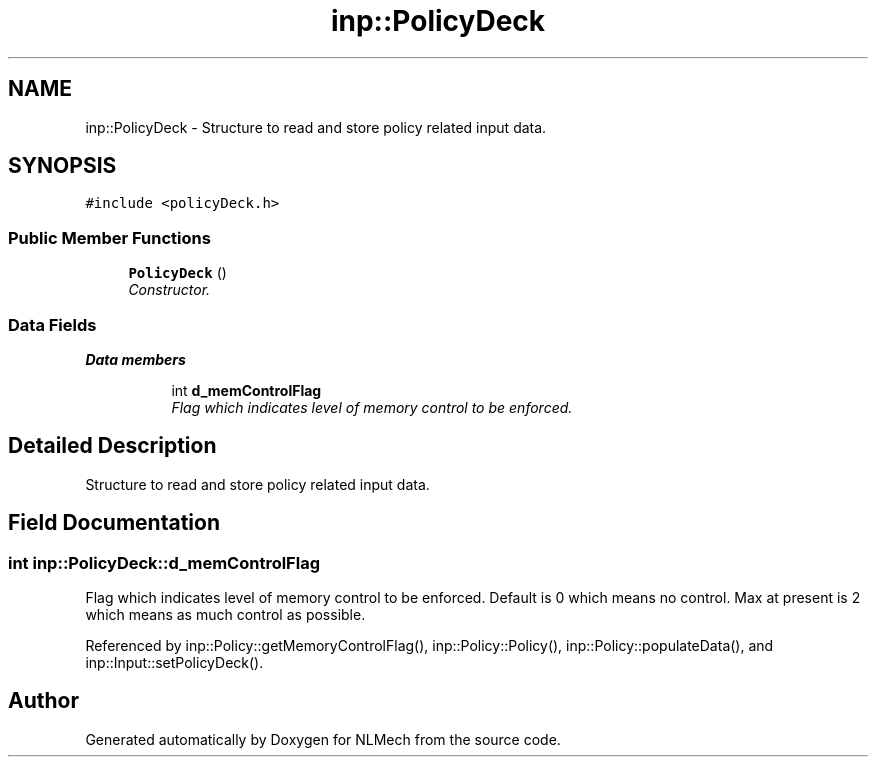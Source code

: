 .TH "inp::PolicyDeck" 3 "Thu Apr 4 2019" "NLMech" \" -*- nroff -*-
.ad l
.nh
.SH NAME
inp::PolicyDeck \- Structure to read and store policy related input data\&.  

.SH SYNOPSIS
.br
.PP
.PP
\fC#include <policyDeck\&.h>\fP
.SS "Public Member Functions"

.in +1c
.ti -1c
.RI "\fBPolicyDeck\fP ()"
.br
.RI "\fIConstructor\&. \fP"
.in -1c
.SS "Data Fields"

.PP
.RI "\fBData members\fP"
.br

.in +1c
.in +1c
.ti -1c
.RI "int \fBd_memControlFlag\fP"
.br
.RI "\fIFlag which indicates level of memory control to be enforced\&. \fP"
.in -1c
.in -1c
.SH "Detailed Description"
.PP 
Structure to read and store policy related input data\&. 
.SH "Field Documentation"
.PP 
.SS "int inp::PolicyDeck::d_memControlFlag"

.PP
Flag which indicates level of memory control to be enforced\&. Default is 0 which means no control\&. Max at present is 2 which means as much control as possible\&. 
.PP
Referenced by inp::Policy::getMemoryControlFlag(), inp::Policy::Policy(), inp::Policy::populateData(), and inp::Input::setPolicyDeck()\&.

.SH "Author"
.PP 
Generated automatically by Doxygen for NLMech from the source code\&.
